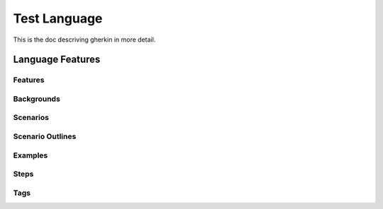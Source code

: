 =============
Test Language
=============

.. if you change any headings in here make sure you haven't broken the
   cross-references in the API documentation or module docstrings!

This is the doc descriving gherkin in more detail.

Language Features
=================

Features
--------

Backgrounds
-----------

Scenarios
---------

Scenario Outlines
-----------------

Examples
--------

Steps
-----

Tags
----

